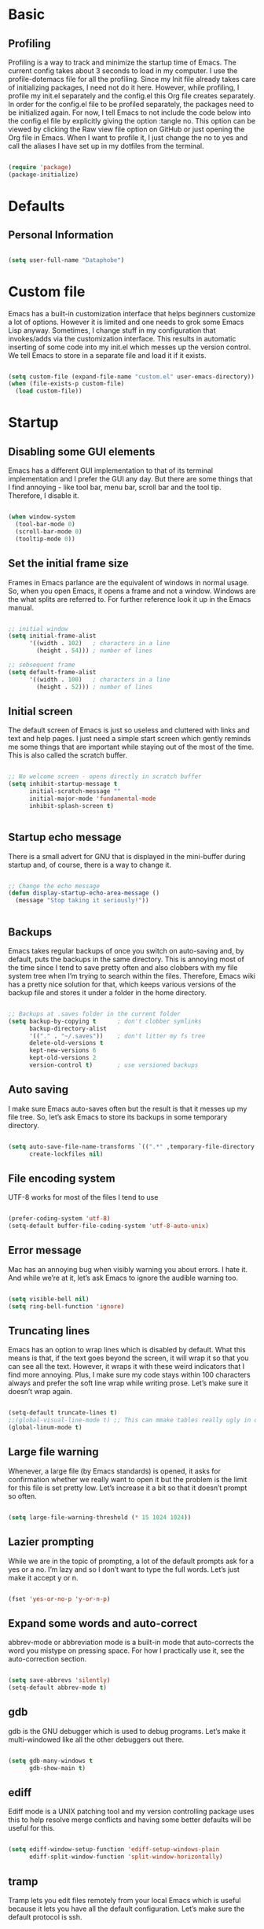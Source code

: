 * Basic

** Profiling

Profiling is a way to track and minimize the startup time of Emacs. The current config takes about 3 seconds to load in my computer. I use the profile-dotemacs file for all the profiling. Since my Init file already takes care of initializing packages, I need not do it here. However, while profiling, I profile my init.el separately and the config.el this Org file creates separately. In order for the config.el file to be profiled separately, the packages need to be initialized again. For now, I tell Emacs to not include the code below into the config.el file by explicitly giving the option :tangle no. This option can be viewed by clicking the Raw view file option on GitHub or just opening the Org file in Emacs. When I want to profile it, I just change the no to yes and call the aliases I have set up in my dotfiles from the terminal.

#+BEGIN_SRC emacs-lisp :tangle no

(require 'package)
(package-initialize)

#+END_SRC


* Defaults

** Personal Information

#+BEGIN_SRC emacs-lisp

(setq user-full-name "Dataphobe")

#+END_SRC

* Custom file

Emacs has a built-in customization interface that helps beginners customize a lot of options. However it is limited and one needs to grok some Emacs Lisp anyway. Sometimes, I change stuff in my configuration that invokes/adds via the customization interface. This results in automatic inserting of some code into my init.el which messes up the version control. We tell Emacs to store in a separate file and load it if it exists.

#+BEGIN_SRC emacs-lisp

(setq custom-file (expand-file-name "custom.el" user-emacs-directory))
(when (file-exists-p custom-file)
  (load custom-file))

#+END_SRC

* Startup

** Disabling some GUI elements

Emacs has a different GUI implementation to that of its terminal implementation and I prefer the GUI any day. But there are some things that I find annoying - like tool bar, menu bar, scroll bar and the tool tip. Therefore, I disable it.

#+BEGIN_SRC emacs-lisp

(when window-system
  (tool-bar-mode 0)
  (scroll-bar-mode 0)
  (tooltip-mode 0))

#+END_SRC

** Set the initial frame size

Frames in Emacs parlance are the equivalent of windows in normal usage. So, when you open Emacs, it opens a frame and not a window. Windows are the what splits are referred to. For further reference look it up in the Emacs manual.

#+BEGIN_SRC emacs-lisp

;; initial window
(setq initial-frame-alist
      '((width . 102)   ; characters in a line
        (height . 54))) ; number of lines

;; sebsequent frame
(setq default-frame-alist
      '((width . 100)   ; characters in a line
        (height . 52))) ; number of lines

#+END_SRC

** Initial screen

The default screen of Emacs is just so useless and cluttered with links and text and help pages. I just need a simple start screen which gently reminds me some things that are important while staying out of the most of the time. This is also called the scratch buffer.


#+BEGIN_SRC emacs-lisp

;; No welcome screen - opens directly in scratch buffer
(setq inhibit-startup-message t
      initial-scratch-message ""
      initial-major-mode 'fundamental-mode
      inhibit-splash-screen t)


#+END_SRC


** Startup echo message

There is a small advert for GNU that is displayed in the mini-buffer during startup and, of course, there is a way to change it.

#+BEGIN_SRC emacs-lisp

;; Change the echo message
(defun display-startup-echo-area-message ()
  (message "Stop taking it seriously!"))


#+END_SRC

** Backups
Emacs takes regular backups of once you switch on auto-saving and, by default, puts the backups in the same directory. This is annoying most of the time since I tend to save pretty often and also clobbers with my file system tree when I’m trying to search within the files. Therefore, Emacs wiki has a pretty nice solution for that, which keeps various versions of the backup file and stores it under a folder in the home directory.

#+BEGIN_SRC emacs-lisp

;; Backups at .saves folder in the current folder
(setq backup-by-copying t      ; don't clobber symlinks
      backup-directory-alist
      '(("." . "~/.saves"))    ; don't litter my fs tree
      delete-old-versions t
      kept-new-versions 6
      kept-old-versions 2
      version-control t)       ; use versioned backups

#+END_SRC

** Auto saving
I make sure Emacs auto-saves often but the result is that it messes up my file tree. So, let’s ask Emacs to store its backups in some temporary directory.

#+BEGIN_SRC emacs-lisp

(setq auto-save-file-name-transforms `((".*" ,temporary-file-directory t))
      create-lockfiles nil)

#+END_SRC


** File encoding system
UTF-8 works for most of the files I tend to use

#+BEGIN_SRC emacs-lisp

(prefer-coding-system 'utf-8)
(setq-default buffer-file-coding-system 'utf-8-auto-unix)

#+END_SRC

** Error message
Mac has an annoying bug when visibly warning you about errors. I hate it. And while we’re at it, let’s ask Emacs to ignore the audible warning too.

#+BEGIN_SRC emacs-lisp

(setq visible-bell nil)
(setq ring-bell-function 'ignore)

#+END_SRC

** Truncating lines
Emacs has an option to wrap lines which is disabled by default. What this means is that, if the text goes beyond the screen, it will wrap it so that you can see all the text. However, it wraps it with these weird indicators that I find more annoying. Plus, I make sure my code stays within 100 characters always and prefer the soft line wrap while writing prose. Let’s make sure it doesn’t wrap again.

#+BEGIN_SRC emacs-lisp

(setq-default truncate-lines t)
;;(global-visual-line-mode t) ;; This can mmake tables really ugly in org-mode!!! be careful
(global-linum-mode t)
#+END_SRC

** Large file warning
Whenever, a large file (by Emacs standards) is opened, it asks for confirmation whether we really want to open it but the problem is the limit for this file is set pretty low. Let’s increase it a bit so that it doesn’t prompt so often.

#+BEGIN_SRC emacs-lisp

(setq large-file-warning-threshold (* 15 1024 1024))

#+END_SRC

** Lazier prompting
While we are in the topic of prompting, a lot of the default prompts ask for a yes or a no. I’m lazy and so I don’t want to type the full words. Let’s just make it accept y or n.

#+BEGIN_SRC emacs-lisp

(fset 'yes-or-no-p 'y-or-n-p)

#+END_SRC


** Expand some words and auto-correct
abbrev-mode or abbreviation mode is a built-in mode that auto-corrects the word you mistype on pressing space. For how I practically use it, see the auto-correction section.

#+BEGIN_SRC emacs-lisp

(setq save-abbrevs 'silently)
(setq-default abbrev-mode t)

#+END_SRC

** gdb
gdb is the GNU debugger which is used to debug programs. Let’s make it multi-windowed like all the other debuggers out there.

#+BEGIN_SRC emacs-lisp

(setq gdb-many-windows t
      gdb-show-main t)

#+END_SRC

** ediff
Ediff mode is a UNIX patching tool and my version controlling package uses this to help resolve merge conflicts and having some better defaults will be useful for this.

#+BEGIN_SRC emacs-lisp

(setq ediff-window-setup-function 'ediff-setup-windows-plain
      ediff-split-window-function 'split-window-horizontally)
#+END_SRC

** tramp
Tramp lets you edit files remotely from your local Emacs which is useful because it lets you have all the default configuration. Let’s make sure the default protocol is ssh.

#+BEGIN_SRC emacs-lisp

(setq tramp-default-method "ssh"
      tramp-backup-directory-alist backup-directory-alist
      tramp-ssh-controlmaster-options "ssh")

#+END_SRC

** Move correctly over camelCased words
subword-mode is a built-in mode that helps moving over camelCase words correctly.

#+BEGIN_SRC emacs-lisp

(subword-mode)

#+END_SRC

** Understand the more common sentence
By default, Emacs thinks a sentence is a full-stop followed by 2 spaces. Let’s make it full-stop and 1 space.

#+BEGIN_SRC emacs-lisp

(setq sentence-end-double-space nil)

#+END_SRC

** Recenter screen
Emacs lets you move the current line to the top, middle or bottom of the screen to get appropriate context. The default goes to the middle first. I prefer that the default goes to the top first. Let’s change this.

#+BEGIN_SRC emacs-lisp

(setq recenter-positions '(top middle bottom))

#+END_SRC

** Better wild cards in search
The built-in incremental search is pretty good but the most common regex I type is .* which stands for anything. This makes sure space between words acts the same way. It’s much better for me to use it now.

#+BEGIN_SRC emacs-lisp

(setq search-whitespace-regexp ".*?")

#+END_SRC

** Persistent history
I prefer to have some persistent history for some prompts.

#+BEGIN_SRC emacs-lisp

(savehist-mode)

#+END_SRC

** Narrow to region
This is such a an amazing feature but is disabled by default. Let’s re-enable it. For further reference on narrow region, refer to the Emacs manual.

#+BEGIN_SRC emacs-lisp

(put 'narrow-to-region 'disabled nil)

#+END_SRC

* PDF files
Emacs has the built-in DocView mode which lets me view PDFs. Since I use Org and note taking extensively, I actually prefer reading PDFs in Emacs. Not to mention, this is one of the few PDF readers that lets me view the PDF in split-views which is immensely useful while reading research papers.

#+BEGIN_SRC emacs-lisp

(setq doc-view-continuous t)

#+END_SRC

* Window management
Winner mode is an Emacs built-in package that lets you undo and redo window configurations. Incredibly useful since I keep splitting and merging windows all the time. Let’s enable it.

#+BEGIN_SRC emacs-lisp

(when (fboundp 'winner-mode)
  (winner-mode 1))

#+END_SRC

* Recent files
An Emacs “mode” is a collection of behavior. It has both major and minor modes. One such useful mode is the recentf-mode, which stands for recent files mode. Let’s give configure some options and enable it.

#+BEGIN_SRC emacs-lisp

;; Recentf mode changes
(setq recentf-max-saved-items 1000
      recentf-exclude '("/tmp/" "/ssh:"))
(recentf-mode)

#+END_SRC

* Fonts
Switching font is something I do quite often. Also, zooming in text isn’t the same as just increasing the font size. So, these are some convenience functions taken from Jay Dixit’s emacs configuration and Oleh Krehel’s configuration.

#+BEGIN_SRC emacs-lisp

(cond ((eq system-type 'gnu/linux)
       (set-frame-font "DejaVu Sans Mono"))
      ((eq system-type 'darwin)
       (set-frame-font "Monaco"))
      ((eq system-type 'windows-nt)
       (set-frame-font "Lucida Sans Typewriter")))
;;; Some convenience font functions
(defun sk/courier-font ()
  (interactive)
  (set-face-attribute 'default nil :font "Courier")
    (set-frame-width (selected-frame) 97))
(defun sk/georgia-font ()
  (interactive)
  (set-face-attribute 'default nil :font "Georgia" :height 160))
(defun sk/hack-font ()
  (interactive)
  (set-face-attribute 'default nil :font "Hack"))
(defun sk/monaco-font ()
  (interactive)
  (set-face-attribute 'default nil :font "Monaco"))
(defun sk/consolas-font ()
  (interactive)
  (set-face-attribute 'default nil :font "Consolas"))
(defun sk/deja-vu-font ()
  (interactive)
  (set-face-attribute 'default nil :font "DejaVu Sans Mono"))

;; Font types
(defun sk/tiny-type ()
  (interactive)
  (set-face-attribute 'default nil  :height 150))
(defun sk/miniscule-type ()
  (interactive)
  (set-face-attribute 'default nil  :height 140))
(defun sk/small-type ()
  (interactive)
  (set-face-attribute 'default nil  :height 190)
  (set-frame-width (selected-frame) 89))
(defun sk/medium-type ()
  (interactive)
  (set-face-attribute 'default nil  :height 215)
  (set-frame-width (selected-frame) 89))
(defun sk/large-type ()
  (interactive)
  (set-face-attribute 'default nil  :height 350)
  (set-frame-width (selected-frame) 68))

#+END_SRC

* Use package macro
use-package is a macro that helps in downloading and managing package a breeze. It has lots of options for lazy loading and configurations and this configuration relies on it completely for all package management. This is a requirement. The following piece of code checks if it is already installed and installs it if it is not and also loads it and bind-key. I should extend this to add key words for :modalka and :which-key.

#+BEGIN_SRC emacs-lisp

(unless (package-installed-p 'use-package)
  (package-refresh-contents)
  (package-install 'use-package))
(eval-when-compile
  (require 'use-package))
(require 'bind-key)                ;; if you use any :bind variant

#+END_SRC

* Diminish minor modes from the mode line
Now that we have made sure we have installed use-package, we will make sure another nice package to change the mode-line minor mode list. For this, we can use use-package itself and also go ahead and diminish some built-in minor modes.

#+BEGIN_SRC emacs-lisp

(use-package diminish
  :ensure t
  :demand t
  :diminish (visual-line-mode . "ω")
  :diminish hs-minor-mode
  :diminish abbrev-mode
  :diminish auto-fill-function
  :diminish subword-mode)

#+END_SRC

However, some built-in minor modes are notorious and don’t seem to work with the above method. Let’s diminish them using functions one by one.

** Diminish org-indent mode
I like to enable the org-indent mode for a clean view in Org mode and this doesn’t seem to get diminish the usual way. We define a function and a add a hook to achieve this.

#+BEGIN_SRC emacs-lisp

(defun sk/diminish-org-indent ()
  (interactive)
  (diminish 'org-indent-mode ""))
(add-hook 'org-indent-mode-hook 'sk/diminish-org-indent)

#+END_SRC

** Diminish auto-revert mode
auto-revert mode is useful when Emacs auto-saves your file and you want to load the backup.

#+BEGIN_SRC emacs-lisp

(defun sk/diminish-auto-revert ()
  (interactive)
  (diminish 'auto-revert-mode ""))
(add-hook 'auto-revert-mode-hook 'sk/diminish-auto-revert)

#+END_SRC

** Diminish eldoc mode
Eldoc mode is a mode to display documentation for languages in Emacs

#+BEGIN_SRC emacs-lisp

(defun sk/diminish-eldoc ()
  (interactive)
  (diminish 'eldoc-mode ""))
(add-hook 'eldoc-mode-hook 'sk/diminish-eldoc)

#+END_SRC

** Diminish subword mode
subword-mode is described here.

#+BEGIN_SRC emacs-lisp

(defun sk/diminish-subword ()
  (interactive)
  (diminish 'subword-mode ""))
(add-hook 'subword-mode-hook 'sk/diminish-subword)

#+END_SRC


* Manage the built-in flyspell mode
Flyspell mode is a built-in mode for prose spell-checking. It sometimes slows down Emacs. It also has flyspell-prog-mode which checks for spelling in programming comments.

#+BEGIN_SRC emacs-lisp

(use-package flyspell
  :diminish (flyspell-mode . "φ")
  :bind* (("M-m ] s" . flyspell-goto-next-error)))
#+END_SRC

* Manage the built-in browser eww

#+BEGIN_SRC emacs-lisp

(use-package eww
  :bind* (("M-m g x" . eww)
          ("M-m g :" . eww-browse-with-external-browser)
          ("M-m g #" . eww-list-histories)
          ("M-m g {" . eww-back-url)
          ("M-m g }" . eww-forward-url))
  :config
  (progn
    (add-hook 'eww-mode-hook 'visual-line-mode)))
#+END_SRC

* Add a package to set the correct path
Sometimes when opening the Mac Emacs.app via GUI, by clicking the button, it doesn’t load all the proper utilities from the OS. This package fixes that.

#+BEGIN_SRC emacs-lisp

(use-package exec-path-from-shell
  :ensure t
  :demand t
  :init
  (setq exec-path-from-shell-check-startup-files nil)
  :config
  ;; (exec-path-from-shell-copy-env "PYTHONPATH")
  (when (memq window-system '(mac ns x))
    (exec-path-from-shell-initialize)))
#+END_SRC

* Add some useful libraries
async, s, dash, and cl-lib are libraries for asynchronous processing, string manipulation, list manipulation and backward compatibility respectively.

#+BEGIN_SRC emacs-lisp

(use-package async
  :ensure t
  :commands (async-start))

(use-package cl-lib
  :ensure t)

(use-package dash
  :ensure t)

(use-package s
  :ensure t)

#+END_SRC

* Restart emacs from emacs
The heading says it all. I find it useful

#+BEGIN_SRC emacs-lisp

(use-package restart-emacs
  :ensure t
  :bind* (("C-x M-c" . restart-emacs)))
#+END_SRC


* Bind key to bind some unbound defaults
There are some pretty nice default functions that are unbound. I use the bind-key package that comes along with use-package to bind these keys. I hijack the M-m (which can be command + m or alt + m depending on how you configure it) prefix. I find the default action bound to M-m - going to the first non-whitespace character in line - pretty useless as our smarter start of line already takes care of this for us.

#+BEGIN_SRC emacs-lisp

(bind-keys*
  ("C-r"       . dabbrev-expand)
  ("M-/"       . hippie-expand)
  ("C-S-d"     . kill-whole-line)
  ("M-m SPC c" . load-theme)
  ("M-m SPC R" . locate)
  ("M-m W"     . winner-undo)
  ("M-m g m"   . make-frame)
  ("M-m g M"   . delete-frame)
  ("M-m g n"   . select-frame-by-name)
  ("M-m g N"   . set-frame-name)
  ("M-m B"     . mode-line-other-buffer)
  ("M-m ="     . indent-region)
  ("M-m g ("   . Info-prev)
  ("M-m g )"   . Info-next)
  ("M-m ^"     . Info-up)
  ("M-m &"     . Info-goto-node)
  ("M-m g f"   . find-file-at-point)
  ("M-m g u"   . downcase-region)
  ("M-m g U"   . upcase-region)
  ("M-m g C"   . capitalize-region)
  ("M-m g F"   . follow-mode)
  ("M-m R"     . overwrite-mode)
  ("M-m g j"   . doc-view-next-page)
  ("M-m g k"   . doc-view-previous-page)
  ("M-m : t"   . emacs-init-time)
  ("M-m g q"   . fill-paragraph)
  ("M-m g @"   . compose-mail)
  ("M-m SPC ?" . describe-bindings))
#+END_SRC
* Tangle on save
This was taken from Alan Pearce’s dotfiles so as to tangle it on save instead of tangling it every time I open it again.

#+BEGIN_SRC emacs-lisp

(defun tangle-if-init ()
  "If the current buffer is 'init.org' the code-blocks are
    tangled, and the tangled file is compiled."

  (when (string-suffix-p "config.org" (buffer-file-name))
    (tangle-init)))

(defun tangle-init-sync ()
  (interactive)
  (message "Tangling init")
  ;; Avoid running hooks when tangling.
  (let ((prog-mode-hook nil)
        (src  (expand-file-name "config.org" user-emacs-directory))
        (dest (expand-file-name "config.el"  user-emacs-directory)))
    (require 'ob-tangle)
    (org-babel-tangle-file src dest)
    (if (byte-compile-file dest)
        (byte-compile-dest-file dest)
      (with-current-buffer byte-compile-log-buffer
        (buffer-string)))))

(defun tangle-init ()
  "Tangle init.org asynchronously."

  (interactive)
  (message "Tangling init")
  (async-start
   (symbol-function #'tangle-init-sync)
   (lambda (result)
     (message "Init tangling completed: %s" result))))
#+END_SRC





* Some other shit
#+BEGIN_SRC emacs-lisp
;; Added by Package.el.  This must come before configurations of
;; installed packages.  Don't delete this line.  If you don't want it,
;; just comment it out by adding a semicolon to the start of the line.
;; You may delete these explanatory comments.


;; (tool-bar-mode -1)
(custom-set-variables
 ;; custom-set-variables was added by Custom.
 ;; If you edit it by hand, you could mess it up, so be careful.
 ;; Your init file should contain only one such instance.
 ;; If there is more than one, they won't work right.
 '(ansi-color-faces-vector
   [default bold shadow italic underline bold bold-italic bold])
 '(ansi-color-names-vector
   (vector "#cccccc" "#f2777a" "#99cc99" "#ffcc66" "#6699cc" "#cc99cc" "#66cccc" "#2d2d2d"))
 '(custom-safe-themes
   (quote
    ("bb08c73af94ee74453c90422485b29e5643b73b05e8de029a6909af6a3fb3f58" "628278136f88aa1a151bb2d6c8a86bf2b7631fbea5f0f76cba2a0079cd910f7d" "06f0b439b62164c6f8f84fdda32b62fb50b6d00e8b01c2208e55543a6337433a" default)))
 '(fci-rule-color "#393939")
 '(package-selected-packages (quote (color-theme-sanityinc-tomorrow)))
 '(vc-annotate-background nil)
 '(vc-annotate-color-map
   (quote
    ((20 . "#f2777a")
     (40 . "#f99157")
     (60 . "#ffcc66")
     (80 . "#99cc99")
     (100 . "#66cccc")
     (120 . "#6699cc")
     (140 . "#cc99cc")
     (160 . "#f2777a")
     (180 . "#f99157")
     (200 . "#ffcc66")
     (220 . "#99cc99")
     (240 . "#66cccc")
     (260 . "#6699cc")
     (280 . "#cc99cc")
     (300 . "#f2777a")
     (320 . "#f99157")
     (340 . "#ffcc66")
     (360 . "#99cc99"))))
 '(vc-annotate-very-old-color nil))
(custom-set-faces
 ;; custom-set-faces was added by Custom.
 ;; If you edit it by hand, you could mess it up, so be careful.
 ;; Your init file should contain only one such instance.
 ;; If there is more than one, they won't work right.
 )
(require 'color-theme-sanityinc-tomorrow)
;;(require 'helm-config)
(load-theme 'sanityinc-tomorrow-night)

#+END_SRC

Just to test this is my config for the moment

#+BEGIN_SRC emacs-lisp :tangle no

(message "I don't exist!")

#+END_SRC

* References
[[https://github.com/andschwa/.emacs.d.git][Andrew Schwartzmeyer]]
[[https://github.com/sriramkswamy/dotemacs.git][Sriram Krishnaswamy]]

